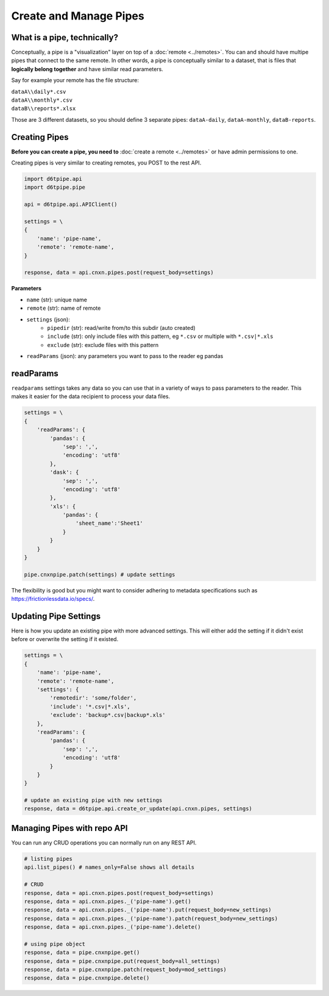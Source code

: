 Create and Manage Pipes
==============================================

What is a pipe, technically?
---------------------------------------------

Conceptually, a pipe is a "visualization" layer on top of a  :doc:`remote <../remotes>`. You can and should have multipe pipes that connect to the same remote. In other words, a pipe is conceptually similar to a dataset, that is files that **logically belong together** and have similar read parameters.

Say for example your remote has the file structure:

| ``dataA\\daily*.csv``  
| ``dataA\\monthly*.csv``  
| ``dataB\\reports*.xlsx``  

Those are 3 different datasets, so you should define 3 separate pipes: ``dataA-daily``, ``dataA-monthly``, ``dataB-reports``.


Creating Pipes
---------------------------------------------

**Before you can create a pipe, you need to** :doc:`create a remote <../remotes>` or have admin permissions to one.

Creating pipes is very similar to creating remotes, you POST to the rest API. 

.. code-block:: python

    import d6tpipe.api
    import d6tpipe.pipe

    api = d6tpipe.api.APIClient()

    settings = \
    {
        'name': 'pipe-name',
        'remote': 'remote-name',
    }

    response, data = api.cnxn.pipes.post(request_body=settings)


**Parameters**

* ``name`` (str): unique name
* ``remote`` (str): name of remote
* ``settings`` (json): 
    * ``pipedir`` (str): read/write from/to this subdir (auto created)
    * ``include`` (str): only include files with this pattern, eg ``*.csv`` or multiple with ``*.csv|*.xls``
    * ``exclude`` (str): exclude files with this pattern
* ``readParams`` (json): any parameters you want to pass to the reader eg pandas


readParams
---------------------------------------------

``readparams`` settings takes any data so you can use that in a variety of ways to pass parameters to the reader. This makes it easier for the data recipient to process your data files.

.. code-block:: python

    settings = \
    {
        'readParams': {
            'pandas': {
                'sep': ',',
                'encoding': 'utf8'
            },
            'dask': {
                'sep': ',',
                'encoding': 'utf8'
            },
            'xls': {
                'pandas': {
                    'sheet_name':'Sheet1'
                }
            }
        }
    }

    pipe.cnxnpipe.patch(settings) # update settings

The flexibility is good but you might want to consider adhering to metadata specifications such as https://frictionlessdata.io/specs/.


Updating Pipe Settings
---------------------------------------------

Here is how you update an existing pipe with more advanced settings. This will either add the setting if it didn't exist before or overwrite the setting if it existed.

.. code-block:: python

    settings = \
    {
        'name': 'pipe-name',
        'remote': 'remote-name',
        'settings': {
            'remotedir': 'some/folder',
            'include': '*.csv|*.xls',
            'exclude': 'backup*.csv|backup*.xls'
        },
        'readParams': {
            'pandas': {
                'sep': ',',
                'encoding': 'utf8'
            }
        }
    }

    # update an existing pipe with new settings
    response, data = d6tpipe.api.create_or_update(api.cnxn.pipes, settings)


Managing Pipes with repo API
---------------------------------------------

You can run any CRUD operations you can normally run on any REST API.

.. code-block:: python

    # listing pipes
    api.list_pipes() # names_only=False shows all details

    # CRUD
    response, data = api.cnxn.pipes.post(request_body=settings)
    response, data = api.cnxn.pipes._('pipe-name').get()
    response, data = api.cnxn.pipes._('pipe-name').put(request_body=new_settings)
    response, data = api.cnxn.pipes._('pipe-name').patch(request_body=new_settings)
    response, data = api.cnxn.pipes._('pipe-name').delete()

    # using pipe object
    response, data = pipe.cnxnpipe.get()
    response, data = pipe.cnxnpipe.put(request_body=all_settings)
    response, data = pipe.cnxnpipe.patch(request_body=mod_settings)
    response, data = pipe.cnxnpipe.delete()

